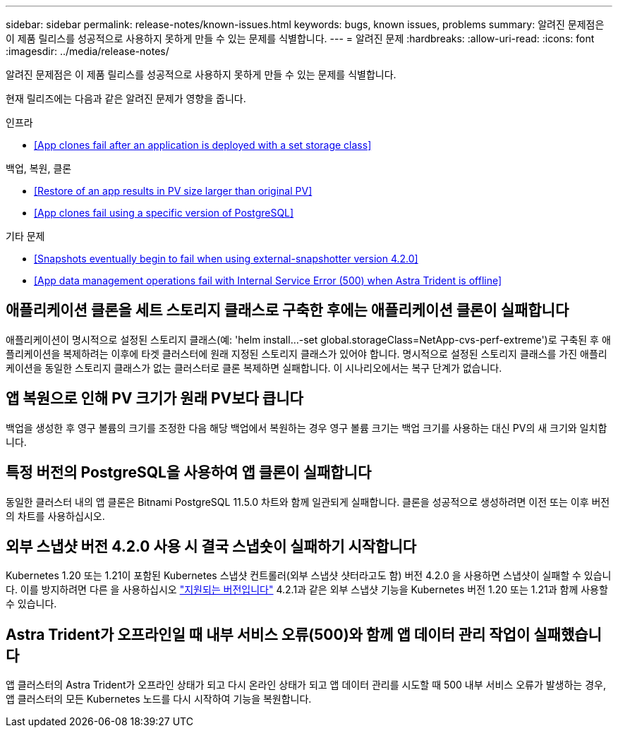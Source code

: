 ---
sidebar: sidebar 
permalink: release-notes/known-issues.html 
keywords: bugs, known issues, problems 
summary: 알려진 문제점은 이 제품 릴리스를 성공적으로 사용하지 못하게 만들 수 있는 문제를 식별합니다. 
---
= 알려진 문제
:hardbreaks:
:allow-uri-read: 
:icons: font
:imagesdir: ../media/release-notes/


알려진 문제점은 이 제품 릴리스를 성공적으로 사용하지 못하게 만들 수 있는 문제를 식별합니다.

현재 릴리즈에는 다음과 같은 알려진 문제가 영향을 줍니다.

.인프라
* <<App clones fail after an application is deployed with a set storage class>>


.백업, 복원, 클론
* <<Restore of an app results in PV size larger than original PV>>
* <<App clones fail using a specific version of PostgreSQL>>


ifdef::azure[]

* <<Azure backup buckets use LRS redundancy by default>>


endif::azure[]

.기타 문제
* <<Snapshots eventually begin to fail when using external-snapshotter version 4.2.0>>
* <<App data management operations fail with Internal Service Error (500) when Astra Trident is offline>>




== 애플리케이션 클론을 세트 스토리지 클래스로 구축한 후에는 애플리케이션 클론이 실패합니다

애플리케이션이 명시적으로 설정된 스토리지 클래스(예: 'helm install...-set global.storageClass=NetApp-cvs-perf-extreme')로 구축된 후 애플리케이션을 복제하려는 이후에 타겟 클러스터에 원래 지정된 스토리지 클래스가 있어야 합니다. 명시적으로 설정된 스토리지 클래스를 가진 애플리케이션을 동일한 스토리지 클래스가 없는 클러스터로 클론 복제하면 실패합니다. 이 시나리오에서는 복구 단계가 없습니다.



== 앱 복원으로 인해 PV 크기가 원래 PV보다 큽니다

백업을 생성한 후 영구 볼륨의 크기를 조정한 다음 해당 백업에서 복원하는 경우 영구 볼륨 크기는 백업 크기를 사용하는 대신 PV의 새 크기와 일치합니다.



== 특정 버전의 PostgreSQL을 사용하여 앱 클론이 실패합니다

동일한 클러스터 내의 앱 클론은 Bitnami PostgreSQL 11.5.0 차트와 함께 일관되게 실패합니다. 클론을 성공적으로 생성하려면 이전 또는 이후 버전의 차트를 사용하십시오.

ifdef::azure[]



== Azure 백업 버킷은 기본적으로 LRS 이중화를 사용합니다

기본적으로 Astra Control Service 버킷은 Azure Kubernetes Service 백업을 저장하는 데 사용되며 LRS(Locally Redundant Storage) 이중화 옵션을 사용합니다. Azure 버킷에 보다 내구성이 뛰어난 이중화 옵션을 사용하려면 Azure 클라우드 공급자 설정 지침의 옵션 단계를 참조하십시오.

* link:../get-started/set-up-microsoft-azure-with-amd.html["Azure 관리 디스크를 사용하여 Microsoft Azure를 설정합니다"]
* link:../get-started/set-up-microsoft-azure-with-anf.html["Azure NetApp Files를 사용하여 Microsoft Azure를 설정합니다"]


endif::azure[]



== 외부 스냅샷 버전 4.2.0 사용 시 결국 스냅숏이 실패하기 시작합니다

Kubernetes 1.20 또는 1.21이 포함된 Kubernetes 스냅샷 컨트롤러(외부 스냅샷 샷터라고도 함) 버전 4.2.0 을 사용하면 스냅샷이 실패할 수 있습니다. 이를 방지하려면 다른 을 사용하십시오 https://kubernetes-csi.github.io/docs/snapshot-controller.html["지원되는 버전입니다"^] 4.2.1과 같은 외부 스냅샷 기능을 Kubernetes 버전 1.20 또는 1.21과 함께 사용할 수 있습니다.



== Astra Trident가 오프라인일 때 내부 서비스 오류(500)와 함께 앱 데이터 관리 작업이 실패했습니다

앱 클러스터의 Astra Trident가 오프라인 상태가 되고 다시 온라인 상태가 되고 앱 데이터 관리를 시도할 때 500 내부 서비스 오류가 발생하는 경우, 앱 클러스터의 모든 Kubernetes 노드를 다시 시작하여 기능을 복원합니다.
